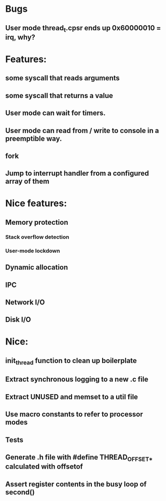 * Bugs
** User mode thread_t.cpsr ends up 0x60000010 = irq, why?

* Features:
** some syscall that reads arguments
** some syscall that returns a value
** User mode can wait for timers.
** User mode can read from / write to console in a preemptible way.
** fork
** Jump to interrupt handler from a configured array of them

* Nice features:
** Memory protection
*** Stack overflow detection
*** User-mode lockdown
** Dynamic allocation
** IPC
** Network I/O
** Disk I/O

* Nice:
** init_thread function to clean up boilerplate
** Extract synchronous logging to a new .c file
** Extract UNUSED and memset to a util file
** Use macro constants to refer to processor modes
** Tests
** Generate .h file with #define THREAD_OFFSET_* calculated with offsetof
** Assert register contents in the busy loop of second()
